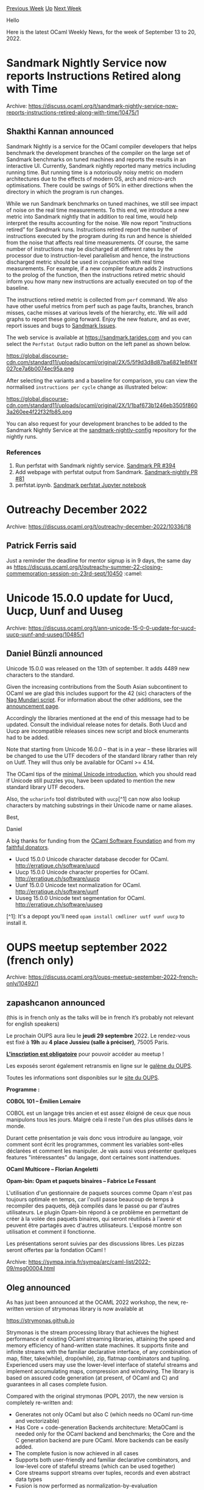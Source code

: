 #+OPTIONS: ^:nil
#+OPTIONS: html-postamble:nil
#+OPTIONS: num:nil
#+OPTIONS: toc:nil
#+OPTIONS: author:nil
#+HTML_HEAD: <style type="text/css">#table-of-contents h2 { display: none } .title { display: none } .authorname { text-align: right }</style>
#+HTML_HEAD: <style type="text/css">.outline-2 {border-top: 1px solid black;}</style>
#+TITLE: OCaml Weekly News
[[https://alan.petitepomme.net/cwn/2022.09.13.html][Previous Week]] [[https://alan.petitepomme.net/cwn/index.html][Up]] [[https://alan.petitepomme.net/cwn/2022.09.27.html][Next Week]]

Hello

Here is the latest OCaml Weekly News, for the week of September 13 to 20, 2022.

#+TOC: headlines 1


* Sandmark Nightly Service now reports Instructions Retired along with Time
:PROPERTIES:
:CUSTOM_ID: 1
:END:
Archive: https://discuss.ocaml.org/t/sandmark-nightly-service-now-reports-instructions-retired-along-with-time/10475/1

** Shakthi Kannan announced


Sandmark Nightly is a service for the OCaml compiler developers that helps benchmark the development branches of the
compiler on the large set of Sandmark benchmarks on tuned machines and reports the results in an interactive UI.
Currently, Sandmark nightly reported many metrics including running time. But running time is a notoriously noisy
metric on modern architectures due to the effects of modern OS, arch and micro-arch optimisations. There could be
swings of 50% in either directions when the directory in which the program is run changes.

While we run Sandmark benchmarks on tuned machines, we still see impact of noise on the real time measurements. To
this end, we introduce a new metric into Sandmark nightly that in addition to real time, would help interpret the
results accounting for the noise. We now report “instructions retired” for Sandmark runs. Instructions retired
report the number of instructions executed by the program during its run and hence is shielded from the noise that
affects real time measurements. Of course, the same number of instructions may be discharged at different rates by
the processor due to instruction-level parallelism and hence, the instructions discharged metric should be used in
conjunction with real time measurements. For example, if a new compiler feature adds 2 instructions to the prolog of
the function, then the instructions retired metric should inform you how many new instructions are actually executed
on top of the baseline.

The instructions retired metric is collected from ~perf~ command. We also have other useful metrics from perf such
as page faults, branches, branch misses, cache misses at various levels of the hierarchy, etc. We will add graphs to
report these going forward. Enjoy the new feature, and as ever, report issues and bugs to [[https://github.com/ocaml-bench/sandmark/issues][Sandmark
Issues]].

The web service is available at https://sandmark.tarides.com and you can select the ~Perfstat Output~ radio button
on the left panel as shown below.

https://global.discourse-cdn.com/standard11/uploads/ocaml/original/2X/5/5f9d3d8d87ba6821e8f41f027ce7a6b0074ec95a.png

After selecting the variants and a baseline for comparison, you can view the normalised ~instructions per cycle~
change as illustrated below:

https://global.discourse-cdn.com/standard11/uploads/ocaml/original/2X/1/1baf673b1246eb3505f8603a260ee4f22f32fb85.png

You can also request for your development branches to be added to the Sandmark Nightly Service at the
[[https://github.com/ocaml-bench/sandmark-nightly-config][sandmark-nightly-config]] repository for the nightly runs.

*** References

1. Run perfstat with Sandmark nightly service. [[https://github.com/ocaml-bench/sandmark/pull/394][Sandmark PR #394]]
2. Add webpage with perfstat output from Sandmark. [[https://github.com/ocaml-bench/sandmark-nightly/pull/81][Sandmark-nightly PR #81]]
3. perfstat.ipynb. [[https://github.com/ocaml-bench/sandmark/blob/main/notebooks/perfstat/perfstat.ipynb][Sandmark perfstat Jupyter notebook]]
      



* Outreachy December 2022
:PROPERTIES:
:CUSTOM_ID: 2
:END:
Archive: https://discuss.ocaml.org/t/outreachy-december-2022/10336/18

** Patrick Ferris said


Just a reminder the deadline for mentor signup is in 9 days, the same day as
https://discuss.ocaml.org/t/outreachy-summer-22-closing-commemoration-session-on-23rd-sept/10450 :camel:
      



* Unicode 15.0.0 update for Uucd, Uucp, Uunf and Uuseg
:PROPERTIES:
:CUSTOM_ID: 3
:END:
Archive: https://discuss.ocaml.org/t/ann-unicode-15-0-0-update-for-uucd-uucp-uunf-and-uuseg/10485/1

** Daniel Bünzli announced


Unicode 15.0.0 was released on the 13th of september. It adds 4489 new characters to the standard.

Given the increasing contributions from the South Asian subcontinent to OCaml we are glad this includes support for
the 42 (sic) characters of the [[https://unicode.org/charts/PDF/Unicode-15.0/U150-1E4D0.pdf][Nag Mundari script]]. For information about the other additions, see the
[[https://blog.unicode.org/2022/09/announcing-unicode-standard-version-150.html][announcement page]].

Accordingly the libraries mentioned at the end of this message had to be updated. Consult the individual release
notes for details. Both Uucd and Uucp are incompatible releases sinces new script and block enumerants had to be
added.

Note that starting from Unicode 16.0.0 – that is in a year – these libraries will be changed to use the UTF decoders
of the standard library rather than rely on Uutf. They will thus only be available for OCaml >= 4.14.

The OCaml tips of the [[https://erratique.ch/software/uucp/doc/unicode.html][minimal Unicode introduction]], which you should read if Unicode still puzzles you, have been
updated to mention the new standard library UTF decoders.

Also, the ~ucharinfo~ tool distributed with ~uucp~[^1] can now also lookup characters by matching substrings in
their Unicode name or name aliases.

Best,

Daniel

A big thanks for funding from the [[http://ocaml-sf.org/][OCaml Software Foundation]] and from my [[https://github.com/sponsors/dbuenzli][faithful donators]].


- Uucd 15.0.0 Unicode character database decoder for OCaml. http://erratique.ch/software/uucd
- Uucp 15.0.0 Unicode character properties for OCaml. http://erratique.ch/software/uucp
- Uunf 15.0.0 Unicode text normalization for OCaml. http://erratique.ch/software/uunf
- Uuseg 15.0.0 Unicode text segmentation for OCaml. http://erratique.ch/software/uuseg

[^1]: It's a depopt you'll need ~opam install cmdliner uutf uunf uucp~ to install it.
      



* OUPS meetup september 2022 (french only)
:PROPERTIES:
:CUSTOM_ID: 4
:END:
Archive: https://discuss.ocaml.org/t/oups-meetup-september-2022-french-only/10492/1

** zapashcanon announced


(this is in french only as the talks will be in french it’s probably not relevant for english speakers)

Le prochain OUPS aura lieu le *jeudi 29 septembre* 2022. Le rendez-vous est fixé à *19h* au *4 place Jussieu
(salle à préciser)*, 75005 Paris.

*[[https://www.meetup.com/fr-FR/ocaml-paris/events/288520108/][L'inscription est obligatoire]]* pour pouvoir accéder
au meetup !

Les exposés seront également retransmis en ligne sur le [[https://galene.irill.org/group/oups/][galène du OUPS]].

Toutes les informations sont disponibles sur le [[https://oups.frama.io/][site du OUPS]].

*Programme :*

*COBOL 101 -- Émilien Lemaire*

COBOL est un langage très ancien et est assez éloigné de ceux que nous manipulons tous les jours. Malgré cela il
reste l'un des plus utilisés dans le monde.

Durant cette présentation je vais donc vous introduire au langage, voir comment sont écrit les programmes, comment
les variables sont-elles déclarées et comment les manipuler. Je vais aussi vous présenter quelques features
"intéressantes" du langage, dont certaines sont inattendues.

*OCaml Multicore -- Florian Angeletti*

*Opam-bin: Opam et paquets binaires -- Fabrice Le Fessant*

L'utilisation d'un gestionnaire de paquets sources comme Opam n'est pas toujours optimale en temps, car l'outil
passe beaucoup de temps à recompiler des paquets, dèjà compilés dans le passé ou par d'autres utilisateurs. Le
plugin Opam-bin répond à ce problème en permettant de créer à la volée des paquets binaires, qui seront réutilisés à
l'avenir et peuvent être partagés avec d'autres utilisateurs. L'exposé montre son utilisation et comment il
fonctionne.

Les présentations seront suivies par des discussions libres. Les pizzas seront offertes par la fondation OCaml !
:pizza:
      



* strymonas v2: library for highest-performance stream processing
:PROPERTIES:
:CUSTOM_ID: 5
:END:
Archive: https://sympa.inria.fr/sympa/arc/caml-list/2022-09/msg00004.html

** Oleg announced


As has just been announced at the OCAML 2022 workshop, the new,
re-written version of strymonas library is now available at

        https://strymonas.github.io

Strymonas is the stream processing library that achieves the highest
performance of existing OCaml streaming libraries, attaining the speed
and memory efficiency of hand-written state machines.  It supports
finite and infinite streams with the familiar declarative interface,
of any combination of map, filter, take(while), drop(while), zip,
flatmap combinators and tupling. Experienced users may use the
lower-level interface of stateful streams and implement accumulating
maps, compression and windowing.  The library is based on assured code
generation (at present, of OCaml and C) and guarantees in all cases
complete fusion.

Compared with the original strymonas (POPL 2017), the new version is
completely re-written and:
- Generates not only OCaml but also C (which needs no OCaml
  run-time and vectorizable)
- Has Core + code-generation Backends architecture:
  MetaOCaml is needed only for the OCaml backend and benchmarks;
  the Core and the C generation backend are pure OCaml.
  More backends can be easily added.
- The complete fusion is now achieved in all cases
- Supports both user-friendly and familiar declarative combinators,
  and low-level core of stafeful streams (which can be used together)
- Core streams support streams over tuples, records and even
  abstract data types
- Fusion is now performed as normalization-by-evaluation

The paper
        https://strymonas.github.io/docs/ocaml-22.pdf
and the OCAML 2022 talk (soon to be available on YouTube's SIGPLAN channel,
among all other talks of the ICFP 2022 event) give more details. The
github repo contains the complete code of the library, examples and
all benchmarks.
      



* OCaml Community Code of Conduct
:PROPERTIES:
:CUSTOM_ID: 6
:END:
Archive: https://discuss.ocaml.org/t/ocaml-community-code-of-conduct/10494/1

** Sudha Parimala announced


Hello all! On behalf of the OCaml CoC committee, I'd like to present the proposed Code of Conduct for the OCaml
community. We hope this is a step towards ensuring a friendly and inclusive community for everyone.

The CoC text, based on Contributor Covenant can be found
[[https://gist.github.com/Sudha247/ed049de0fd91d26f43777fb11ac0453f][here]].

*** The committee

The current committee consists of the following people:

- Louis Roché ( @Khady, Ahrefs)
- Marcello Seri ( @mseri, University of Groningen)
- Raja Boujbel ( @rjbou, OCamlPro)
- Simon Cruanes ( @c-cube, Imandara Software)
- Sonja Heinze (@pitag, Tarides)

*** Scope

The spaces within the scope of the committee at the moment are:

- discuss.ocaml.org
- OCaml mailing list
- OCaml IRC
- OCaml GitHub organisation

*** Timeline

The committee has discussed on the CoC text. We'd be happy to hear any feedback from the community. If all goes
well, the CoC will be enforced roughly a month from now. We'll keep this thread updated with any developments.

*** Role of OCaml Software foundation

While this effort is endorsed by the OCaml Software Foundation, they're not directly involved with the committee's
operation or decisions by the committee on the enforcement, and this would remain the same in future.

*** Onboarding more projects

The committee is open to onboarding more projects under the umbrella of this CoC.

We see two ways to go forward:

(1) Projects adopt the CoC text and the project maintainers do the moderation work themselves.

(2) Projects adopt the CoC text and the committee would also act as arbitrers for violation reports submitted to
them.

Ideally we could do a combination of both. Smaller projects could possibly adopt the latter and take help from the
committee for enforcement, while bigger projects with capacity to do the moderation themselves can adopt the CoC
text. The decision to accept projects into the umbrella lies with the committee.

We're keen to hear any thoughts or suggestions for improvement. If you're interested to adopt this CoC for your
OCaml project, please don't hesitate to post here or contact me (write to me at sudharg247 [at] gmail [dot] com or
DM here) or any of the committee members (DM here).
      



* Use OCaml to interact with Neovim
:PROPERTIES:
:CUSTOM_ID: 7
:END:
Archive: https://discuss.ocaml.org/t/what-will-be-required-to-transpile-ocaml-to-lua/10493/10

** Deep in this thread, Dani Dickstein said


For the Neovim-specific use case, you may want to take a look at [[https://opam.ocaml.org/packages/vcaml/][vcaml]],
which lets you write OCaml programs that interact with Neovim over msgpack RPC. Do note though that while the
library as-is should provide you with the functionality you need, it is under active development so the API may
change (improve) in significant ways between releases.
      



* What will be required to transpile OCaml to Lua?
:PROPERTIES:
:CUSTOM_ID: 8
:END:
Archive: https://discuss.ocaml.org/t/what-will-be-required-to-transpile-ocaml-to-lua/10493/14

** Deep in this thread, David Jeffrey said


Doesn't necessarily help much, but a while ago I wrote a proof-of-concept ML-style language (using OCaml, of course)
that transpiled to Lua - https://github.com/merle-lang/luml (I was mostly thinking about targeting game engines... I
did enough to implement Tetris and then gave up on it).

The module that emits Lua source code was pretty simple:
https://github.com/merle-lang/luml/blob/master/lib/compile.ml - I did thinking about trying to target byte code but
it seemed tricky due to different Lua versions, I think.
      



* OBazl Toolsuite - tools for building OCaml with Bazel
:PROPERTIES:
:CUSTOM_ID: 9
:END:
Archive: https://discuss.ocaml.org/t/obazl-toolsuite-tools-for-building-ocaml-with-bazel/10021/10

** Continuing this thread, james woodyatt asked and Gregg Reynolds replied


#+begin_quote
Any chance we might see a ~conf-bazel~ package added to OPAM so a package can depend on a compatible version of
Bazel being installed on the host?
#+end_quote

I've put a lot of work into seamless OPAM integration, but only in one direction: make it easy to use OPAM resources
in a Bazel build program. I have not put much thought into integrating Bazel itself into the OPAM ecosystem. For
example publishing a Bazel-enabled package to OPAM.  It looks like writing such a conf-bazel package would be pretty
easy, but I'm not sure it would do us much good at the moment.  What specific use cases do you have in mind?

There are two ways to integrate Bazel and OPAM.  One is to automatically generate BUILD.bazel files for OPAM
packages. Then Bazel would build everything, eliminating the need for the OPAM engine.  This is the strategy
followed by rust (tool: cargo_raze, evidently now supplanted by crate_universe) and go (tool: gazelle).
Unfortunately a complete solution along these lines is not feasible for OCaml, since source files do not carry
enough information to support inference to a build program, and OPAM packages may use a variety of build languages
(Dune, Makefiles, OMake, etc.).  On the other hand, Dune seems to be the most widely used build engine by a
considerable margin, and the Dune language is easy to parse (if not so easy to interpret), so I'm working on a
conversion tool that automatically converts Dune files to BUILD.bazel files.

The other strategy is to rely on OPAM to build dependencies and then "import" the built artifacts into Bazel.  OBazl
defines an ~opam_import~ rule for this purpose, and a tool that bazelizes OPAM switches, generating an OBazl
'coswitch'.  The mapping from OPAM package name to Bazel label is straightforward:  'yojson' to
~@yojson//lib/yojson~, 'lwt.unix' to ~@lwt//lib/unix~, etc.

So in practice OBazl supports a hybrid approach. Use Bazel to build your code, but import pre-built OPAM
dependencies. To do that you run the opam conversion tool to generate a 'coswitch' which defines a local Bazel repo
for each OPAM package, and configure your WORKSPACE.bazel to import those repos. Write your BUILD.bazel files using
opam labels as above.  If your project already uses dune, you can run the dune conversion tool to generate your
BUILD.bazel files, which in some cases will need some tweaking, since some Dune stanzas lack sufficient information
for conversion, and in others the conversion code needs complicated logic that I haven't gotten around to writing,
or that does not seem worth the bother.

The OPAM "import" conversion tool is fairly stable. It converts the META files in OPAM into BUILD.bazel files, which
include dependency information. So when you depend on an ~opam_import~ target you get its entire dependency graph.

The Dune migration tool is another matter.  Reverse-engineering the Dune language is a non-trivial task, lemme tell
ya.  The good news is that after what seems like eons of work the end is in sight. I've been running it against a
semi-random set of projects (js_of_ocaml, ocaml-protoc, some ppx libs, etc.) and working through the quirks
inch-by-inch.  Rule stanzas are a real PITA, can I just say that?  In any case, it looks like I should have an alpha
release with documentation and some case studies within a week or so.  I hope. At the very least I'll convert my dev
configuration into something usable by others so you can follow along if you want.
      



* Old CWN
:PROPERTIES:
:UNNUMBERED: t
:END:

If you happen to miss a CWN, you can [[mailto:alan.schmitt@polytechnique.org][send me a message]] and I'll mail it to you, or go take a look at [[https://alan.petitepomme.net/cwn/][the archive]] or the [[https://alan.petitepomme.net/cwn/cwn.rss][RSS feed of the archives]].

If you also wish to receive it every week by mail, you may subscribe [[http://lists.idyll.org/listinfo/caml-news-weekly/][online]].

#+BEGIN_authorname
[[https://alan.petitepomme.net/][Alan Schmitt]]
#+END_authorname
